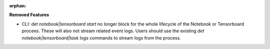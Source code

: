 :orphan:

**Removed Features**

-  CLI: `det notebook|tensorboard start` no longer block for the whole lifecycle of the Notebook or
   Tensorboard procees. These will also not stream related event logs. Users should use the existing
   `det notebook|tensorboard|task logs` commands to stream logs from the process.
